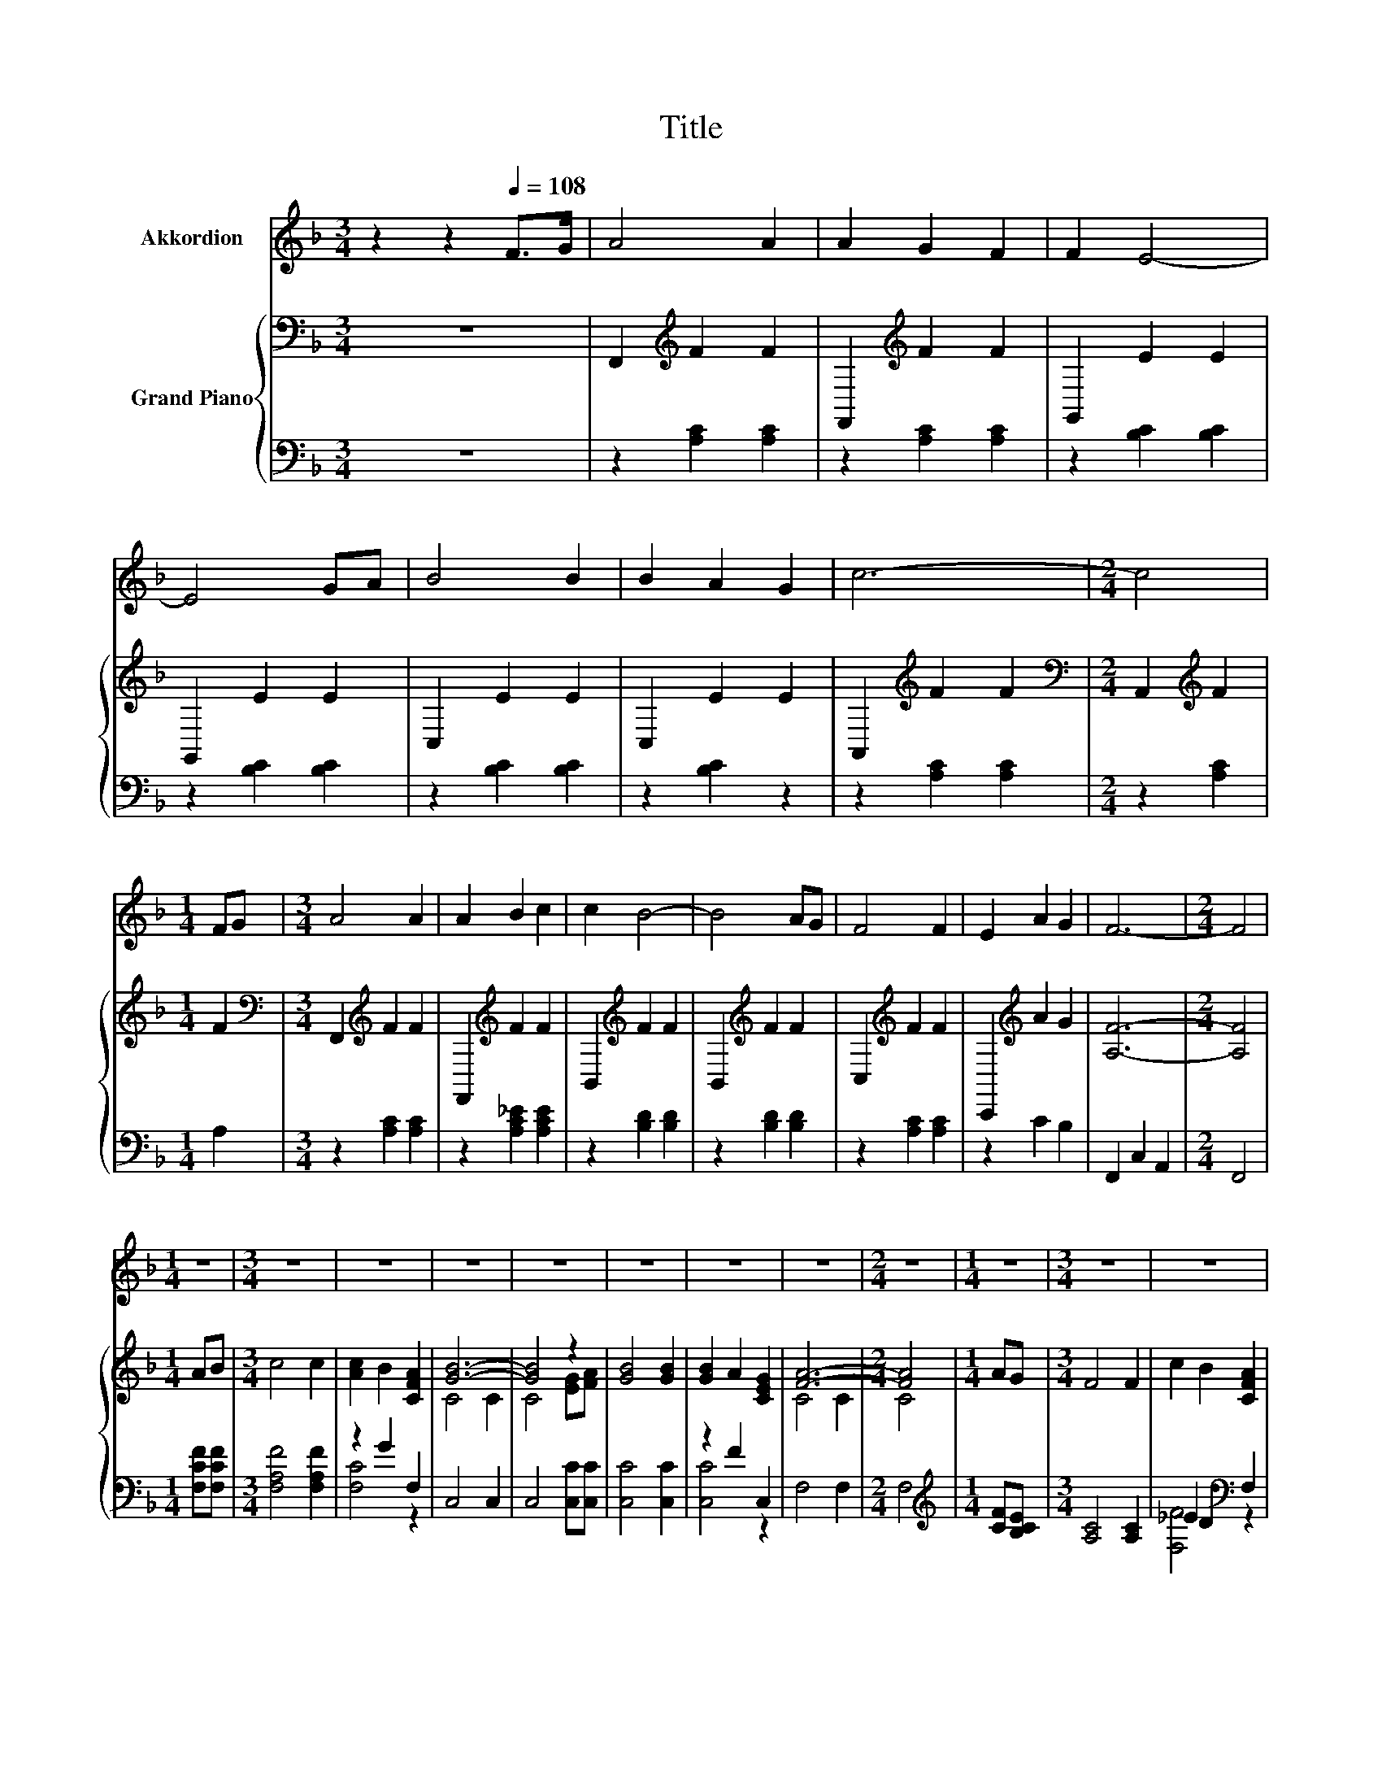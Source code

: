 X:1
T:Title
%%score 1 { ( 2 5 ) | ( 3 4 ) }
L:1/8
M:3/4
K:F
V:1 treble nm="Akkordion"
V:2 bass nm="Grand Piano"
V:5 bass 
V:3 bass 
V:4 bass 
V:1
 z2 z2[Q:1/4=108] F>G | A4 A2 | A2 G2 F2 | F2 E4- | E4 GA | B4 B2 | B2 A2 G2 | c6- |[M:2/4] c4 | %9
[M:1/4] FG |[M:3/4] A4 A2 | A2 B2 c2 | c2 B4- | B4 AG | F4 F2 | E2 A2 G2 | F6- |[M:2/4] F4 | %18
[M:1/4] z2 |[M:3/4] z6 | z6 | z6 | z6 | z6 | z6 | z6 |[M:2/4] z4 |[M:1/4] z2 |[M:3/4] z6 | z6 | %30
 z6 | z6 | z6 | z6 | z6 |[M:2/4] z4 |] %36
V:2
 z6 | F,,2[K:treble] F2 F2 | F,,2[K:treble] F2 F2 | G,,2 E2 E2 | G,,2 E2 E2 | C,2 E2 E2 | %6
 C,2 E2 E2 | A,,2[K:treble] F2 F2 |[M:2/4][K:bass] A,,2[K:treble] F2 |[M:1/4] F2 | %10
[M:3/4][K:bass] F,,2[K:treble] F2 F2 | F,,2[K:treble] F2 F2 | B,,2[K:treble] F2 F2 | %13
 B,,2[K:treble] F2 F2 | C,2[K:treble] F2 F2 | C,,2[K:treble] A2 G2 | [A,F]6- |[M:2/4] [A,F]4 | %18
[M:1/4] AB |[M:3/4] c4 c2 | [Ac]2 B2 [CFA]2 | [GB]6- | [GB]4 z2 | [GB]4 [GB]2 | [GB]2 A2 [CEG]2 | %25
 [FA]6- |[M:2/4] [FA]4 |[M:1/4] AG |[M:3/4] F4 F2 | c2 B2 [CFA]2 | [FB]6- | [FB]4 z2 | F2 F2 F2 | %33
 E2 A2 [EG]2 | [CF]6- |[M:2/4] [CF]4 |] %36
V:3
 z6 | z2 [A,C]2 [A,C]2 | z2 [A,C]2 [A,C]2 | z2 [B,C]2 [B,C]2 | z2 [B,C]2 [B,C]2 | %5
 z2 [B,C]2 [B,C]2 | z2 [B,C]2 z2 | z2 [A,C]2 [A,C]2 |[M:2/4] z2 [A,C]2 |[M:1/4] A,2 | %10
[M:3/4] z2 [A,C]2 [A,C]2 | z2 [A,C_E]2 [A,CE]2 | z2 [B,D]2 [B,D]2 | z2 [B,D]2 [B,D]2 | %14
 z2 [A,C]2 [A,C]2 | z2 C2 B,2 | F,,2 C,2 A,,2 |[M:2/4] F,,4 |[M:1/4] [F,CF][F,CF] | %19
[M:3/4] [F,A,F]4 [F,A,F]2 | z2 G2 F,2 | C,4 C,2 | C,4 [C,C][C,C] | [C,C]4 [C,C]2 | z2 F2 C,2 | %25
 F,4 F,2 |[M:2/4] F,4 |[M:1/4][K:treble] [CF][B,CE] |[M:3/4] [A,C]4 [A,C]2 | _E2 D2[K:bass] F,2 | %30
 B,,4 B,,2 | B,,4 B,,2 | [C,A,C]2 [C,A,C]2 [C,A,C]2 | [G,C]2 z2 z2 | [F,A,]6- |[M:2/4] [F,A,]4 |] %36
V:4
 x6 | x6 | x6 | x6 | x6 | x6 | x6 | x6 |[M:2/4] x4 |[M:1/4] x2 |[M:3/4] x6 | x6 | x6 | x6 | x6 | %15
 x6 | x6 |[M:2/4] x4 |[M:1/4] x2 |[M:3/4] x6 | [F,C]4 z2 | x6 | x6 | x6 | [C,C]4 z2 | x6 | %26
[M:2/4] x4 |[M:1/4][K:treble] x2 |[M:3/4] x6 | [F,F]4[K:bass] z2 | x6 | x6 | x6 | %33
 C,2- [C,CE]2 [C,B,]2 | x6 |[M:2/4] x4 |] %36
V:5
 x6 | x2[K:treble] x4 | x2[K:treble] x4 | x6 | x6 | x6 | x6 | x2[K:treble] x4 | %8
[M:2/4][K:bass] x2[K:treble] x2 |[M:1/4] x2 |[M:3/4][K:bass] x2[K:treble] x4 | x2[K:treble] x4 | %12
 x2[K:treble] x4 | x2[K:treble] x4 | x2[K:treble] x4 | x2[K:treble] x4 | x6 |[M:2/4] x4 | %18
[M:1/4] x2 |[M:3/4] x6 | x6 | C4 C2 | C4 [EG][FA] | x6 | x6 | C4 C2 |[M:2/4] C4 |[M:1/4] x2 | %28
[M:3/4] x6 | x6 | D4 D2 | D4 [B,DG]2 | x6 | x6 | x6 |[M:2/4] x4 |] %36

